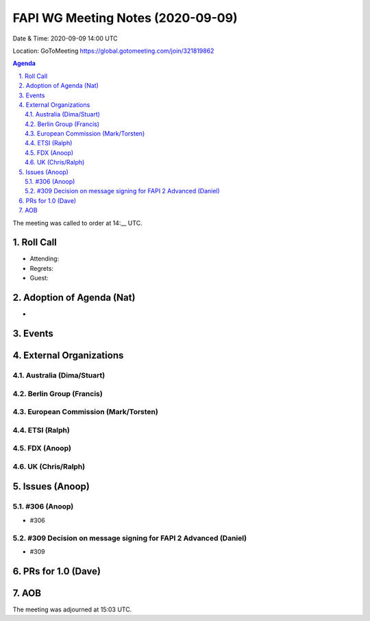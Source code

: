 ============================================
FAPI WG Meeting Notes (2020-09-09) 
============================================
Date & Time: 2020-09-09 14:00 UTC

Location: GoToMeeting https://global.gotomeeting.com/join/321819862

.. sectnum:: 
   :suffix: .


.. contents:: Agenda

The meeting was called to order at 14:__ UTC. 

Roll Call 
===========
* Attending: 
* Regrets: 
* Guest: 

Adoption of Agenda (Nat)
===========================
* 

Events 
======================

External Organizations
========================
Australia (Dima/Stuart)
------------------------


Berlin Group (Francis)
------------------------


European Commission (Mark/Torsten)
------------------------------------


ETSI (Ralph)
-------------


FDX (Anoop)
-------------------


UK (Chris/Ralph)
---------------------



Issues (Anoop)
==================

#306 (Anoop)
-------------------------------------------------------------
* #306 

#309 Decision on message signing for FAPI 2 Advanced (Daniel)
---------------------------------------------------------------
* #309 



PRs for 1.0 (Dave)
====================


AOB
==========================


The meeting was adjourned at 15:03 UTC.